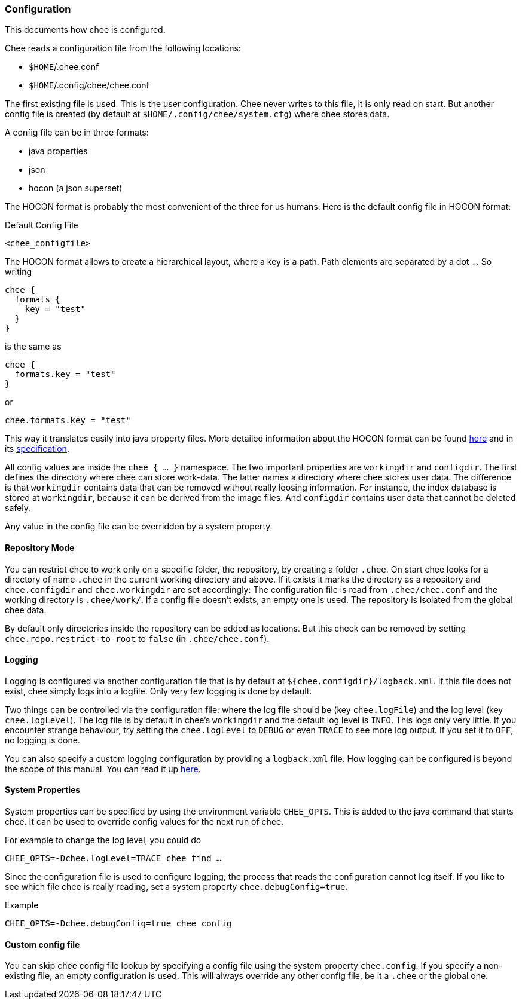=== Configuration

This documents how chee is configured.

Chee reads a configuration file from the following locations:

- `$HOME`/.chee.conf
- `$HOME`/.config/chee/chee.conf

The first existing file is used. This is the user configuration. Chee
never writes to this file, it is only read on start. But another
config file is created (by default at `$HOME/.config/chee/system.cfg`)
where chee stores data.

A config file can be in three formats:

- java properties
- json
- hocon (a json superset)

The HOCON format is probably the most convenient of the three for us
humans. Here is the default config file in HOCON format:

.Default Config File
----------------------------------------------------------------------
<chee_configfile>
----------------------------------------------------------------------

The HOCON format allows to create a hierarchical layout, where a key
is a path. Path elements are separated by a dot `.`. So writing

----------------------------------------------------------------------
chee {
  formats {
    key = "test"
  }
}
----------------------------------------------------------------------

is the same as

----------------------------------------------------------------------
chee {
  formats.key = "test"
}
----------------------------------------------------------------------

or

----------------------------------------------------------------------
chee.formats.key = "test"
----------------------------------------------------------------------

This way it translates easily into java property files. More detailed
information about the HOCON format can be found
https://github.com/typesafehub/config#using-hocon-the-json-superset[here]
and in its
https://github.com/typesafehub/config/blob/master/HOCON.md[specification].

All config values are inside the `chee { … }` namespace. The two
important properties are `workingdir` and `configdir`. The first
defines the directory where chee can store work-data. The latter names
a directory where chee stores user data. The difference is that
`workingdir` contains data that can be removed without really loosing
information. For instance, the index database is stored at
`workingdir`, because it can be derived from the image files. And
`configdir` contains user data that cannot be deleted safely.

Any value in the config file can be overridden by a system property.


==== Repository Mode

You can restrict chee to work only on a specific folder, the
repository, by creating a folder `.chee`. On start chee looks for a
directory of name `.chee` in the current working directory and
above. If it exists it marks the directory as a repository and
`chee.configdir` and `chee.workingdir` are set accordingly: The
configuration file is read from `.chee/chee.conf` and the working
directory is `.chee/work/`. If a config file doesn't exists, an empty
one is used. The repository is isolated from the global chee data.

By default only directories inside the repository can be added as
locations. But this check can be removed by setting
`chee.repo.restrict-to-root` to `false` (in `.chee/chee.conf`).


==== Logging

Logging is configured via another configuration file that is by
default at `${chee.configdir}/logback.xml`. If this file does not
exist, chee simply logs into a logfile. Only very few logging is done
by default.

Two things can be controlled via the configuration file: where the log
file should be (key `chee.logFile`) and the log level (key
`chee.logLevel`). The log file is by default in chee's `workingdir`
and the default log level is `INFO`. This logs only very little. If
you encounter strange behaviour, try setting the `chee.logLevel` to
`DEBUG` or even `TRACE` to see more log output. If you set it to
`OFF`, no logging is done.

You can also specify a custom logging configuration by providing a
`logback.xml` file. How logging can be configured is beyond the scope
of this manual. You can read it up
http://logback.qos.ch/manual/configuration.html[here].


==== System Properties

System properties can be specified by using the environment variable
`CHEE_OPTS`. This is added to the java command that starts chee. It
can be used to override config values for the next run of chee.

For example to change the log level, you could do

----------------------------------------------------------------------
CHEE_OPTS=-Dchee.logLevel=TRACE chee find …
----------------------------------------------------------------------

Since the configuration file is used to configure logging, the process
that reads the configuration cannot log itself. If you like to see
which file chee is really reading, set a system property
`chee.debugConfig=true`.

.Example
----------------------------------------------------------------------
CHEE_OPTS=-Dchee.debugConfig=true chee config
----------------------------------------------------------------------


==== Custom config file

You can skip chee config file lookup by specifying a config file using
the system property `chee.config`. If you specify a non-existing file,
an empty configuration is used. This will always override any other
config file, be it a `.chee` or the global one.
